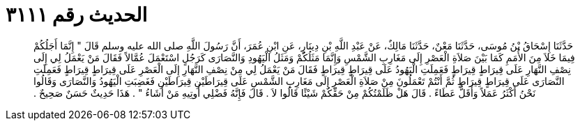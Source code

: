 
= الحديث رقم ٣١١١

[quote.hadith]
حَدَّثَنَا إِسْحَاقُ بْنُ مُوسَى، حَدَّثَنَا مَعْنٌ، حَدَّثَنَا مَالِكٌ، عَنْ عَبْدِ اللَّهِ بْنِ دِينَارٍ، عَنِ ابْنِ عُمَرَ، أَنَّ رَسُولَ اللَّهِ صلى الله عليه وسلم قَالَ ‏"‏ إِنَّمَا أَجَلُكُمْ فِيمَا خَلاَ مِنَ الأُمَمِ كَمَا بَيْنَ صَلاَةِ الْعَصْرِ إِلَى مَغَارِبِ الشَّمْسِ وَإِنَّمَا مَثَلُكُمْ وَمَثَلُ الْيَهُودِ وَالنَّصَارَى كَرَجُلٍ اسْتَعْمَلَ عُمَّالاً فَقَالَ مَنْ يَعْمَلُ لِي إِلَى نِصْفِ النَّهَارِ عَلَى قِيرَاطٍ قِيرَاطٍ فَعَمِلَتِ الْيَهُودُ عَلَى قِيرَاطٍ قِيرَاطٍ فَقَالَ مَنْ يَعْمَلُ لِي مِنْ نِصْفِ النَّهَارِ إِلَى الْعَصْرِ عَلَى قِيرَاطٍ قِيرَاطٍ فَعَمِلَتِ النَّصَارَى عَلَى قِيرَاطٍ قِيرَاطٍ ثُمَّ أَنْتُمْ تَعْمَلُونَ مِنْ صَلاَةِ الْعَصْرِ إِلَى مَغَارِبِ الشَّمْسِ عَلَى قِيرَاطَيْنِ قِيرَاطَيْنِ فَغَضِبَتِ الْيَهُودُ وَالنَّصَارَى وَقَالُوا نَحْنُ أَكْثَرُ عَمَلاً وَأَقَلُّ عَطَاءً ‏.‏ قَالَ هَلْ ظَلَمْتُكُمْ مِنْ حَقِّكُمْ شَيْئًا قَالُوا لاَ ‏.‏ قَالَ فَإِنَّهُ فَضْلِي أُوتِيهِ مَنْ أَشَاءُ ‏"‏ ‏.‏ هَذَا حَدِيثٌ حَسَنٌ صَحِيحٌ ‏.‏